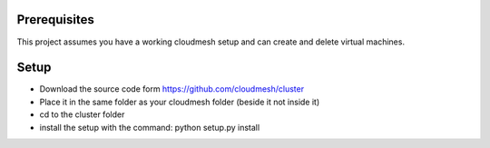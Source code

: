 Prerequisites
=============

This project assumes you have a working cloudmesh setup and can create and delete virtual machines.

Setup
=============

* Download the source code form https://github.com/cloudmesh/cluster
* Place it in the same folder as your cloudmesh folder (beside it not inside it)
* cd to the cluster folder
* install the setup with the command: python setup.py install

